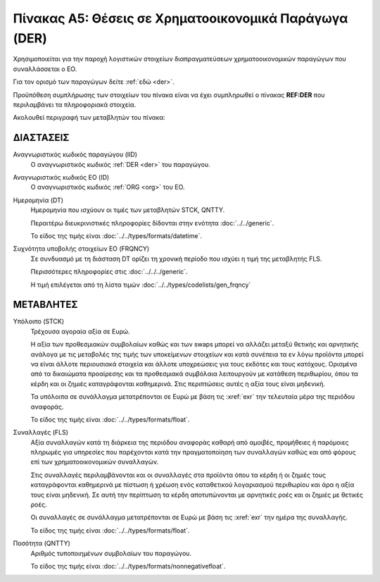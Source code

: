 Πίνακας A5: Θέσεις σε Χρηματοοικονομικά Παράγωγα (DER)
======================================================

Χρησιμοποιείται για την παροχή λογιστικών στοιχείων διαπραγματεύσεων
χρηματοοικονομικών παραγώγων που συναλλάσσεται ο ΕΟ.

Για τον ορισμό των παραγώγων δείτε :ref:`εδώ <der>`.

Προϋπόθεση συμπλήρωσης των στοιχείων του πίνακα είναι να έχει συμπληρωθεί ο
πίνακας **REF:DER** που περιλαμβάνει τα πληροφοριακά στοιχεία.

Ακολουθεί περιγραφή των μεταβλητών του πίνακα:

ΔΙΑΣΤΑΣΕΙΣ
----------

Αναγνωριστικός κωδικός παραγώγου (IID)
    Ο αναγνωριστικός κωδικός :ref:`DER <der>` του παραγώγου.

Αναγνωριστικός κωδικός ΕΟ (ID)
    Ο αναγνωριστικός κωδικός :ref:`ORG <org>` του ΕΟ.

Ημερομηνία (DT)
    Ημερομηνία που ισχύουν οι τιμές των μεταβλητών STCK, QNTTY.

    Περαιτέρω διευκρινιστικές πληροφορίες δίδονται στην ενότητα :doc:`../../generic`.

    Το είδος της τιμής είναι :doc:`../../types/formats/datetime`.


Συχνότητα υποβολής στοιχείων ΕΟ (FRQNCY)
    Σε συνδυασμό με τη διάσταση DT ορίζει τη χρονική περίοδο που ισχύει η τιμή της μεταβλητής FLS. 

    Περισσότερες πληροφορίες στις :doc:`../../../generic`.

    Η τιμή επιλέγεται από τη λίστα τιμών :doc:`../../types/codelists/gen_frqncy`



ΜΕΤΑΒΛΗΤΕΣ
----------

Υπόλοιπο (STCK)
    Τρέχουσα αγοραία αξία σε Ευρώ.  
    
    Η αξία των προθεσμιακών συμβολαίων καθώς και των swaps μπορεί να
    αλλάζει μεταξύ θετικής και αρνητικής ανάλογα με τις μεταβολές της τιμής των
    υποκείμενων στοιχείων και κατά συνέπεια τα εν λόγω προϊόντα μπορεί να είναι
    άλλοτε περιουσιακά στοιχεία και άλλοτε υποχρεώσεις για τους εκδότες και
    τους κατόχους. Ορισμένα από τα δικαιώματα προαίρεσης και τα προθεσμιακά
    συμβόλαια λειτουργούν με κατάθεση περιθωρίου, όπου τα κέρδη και οι ζημιές
    καταγράφονται καθημερινά.  Στις περιπτώσεις αυτές η αξία τους είναι
    μηδενική.

    Τα υπόλοιπα σε συνάλλαγμα μετατρέπονται σε Ευρώ με βάση
    τις :xref:`exr` την τελευταία μέρα της περιόδου αναφοράς. 

    Το είδος της τιμής είναι :doc:`../../types/formats/float`.

Συναλλαγές (FLS)
    Αξία συναλλαγών κατά τη διάρκεια της περιόδου αναφοράς καθαρή από αμοιβές,
    προμήθειες ή παρόμοιες πληρωμές για υπηρεσίες που παρέχονται κατά την
    πραγματοποίηση των συναλλαγών καθώς και από φόρους επί των
    χρηματοοικονομικών συναλλαγών.  
    
    Στις συναλλαγές περιλαμβάνονται και οι συναλλαγές στα προϊόντα όπου τα
    κέρδη ή οι ζημιές τους καταγράφονται καθημερινά με πίστωση ή χρέωση ενός
    καταθετικού λογαριασμού περιθωρίου και άρα η αξία τους είναι μηδενική.  Σε
    αυτή την περίπτωση τα κέρδη αποτυπώνονται με αρνητικές ροές και οι ζημιές
    με θετικές ροές.

    Οι συναλλαγές σε συνάλλαγμα μετατρέπονται σε Ευρώ με βάση τις :xref:`exr`
    την ημέρα της συναλλαγής.

    Το είδος της τιμής είναι :doc:`../../types/formats/float`.

Ποσότητα (QNTTY)
    Αριθμός τυποποιημένων συμβολαίων του παραγώγου.

    Το είδος της τιμής είναι :doc:`../../types/formats/nonnegativefloat`.
